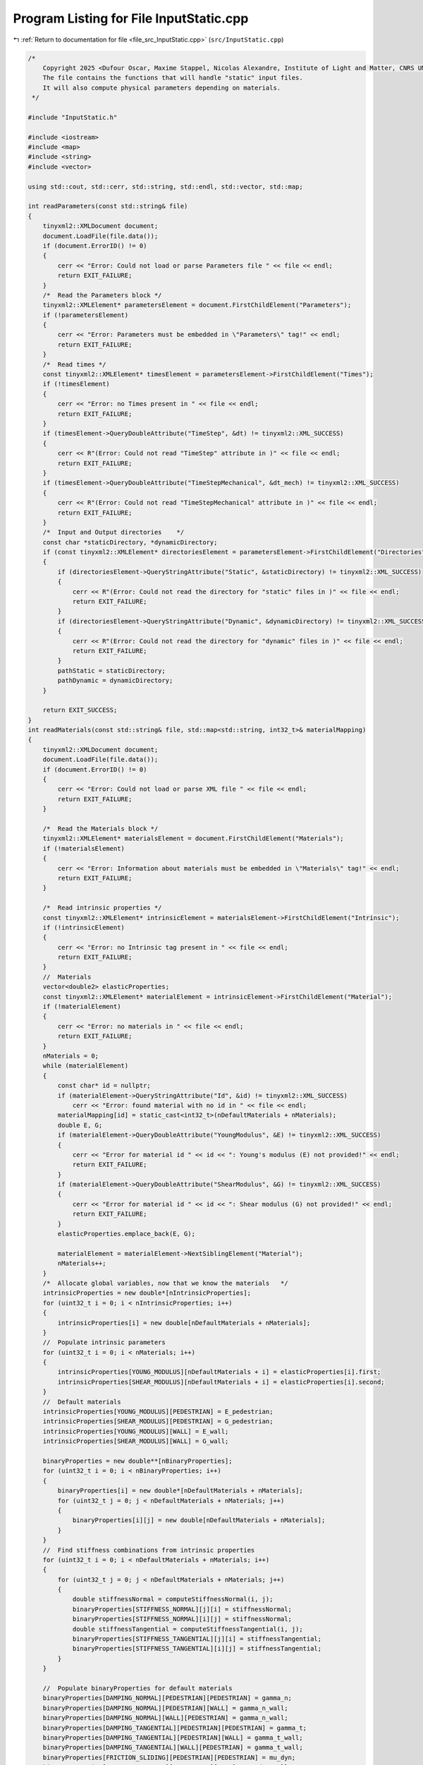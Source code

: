 
.. _program_listing_file_src_InputStatic.cpp:

Program Listing for File InputStatic.cpp
========================================

|exhale_lsh| :ref:`Return to documentation for file <file_src_InputStatic.cpp>` (``src/InputStatic.cpp``)

.. |exhale_lsh| unicode:: U+021B0 .. UPWARDS ARROW WITH TIP LEFTWARDS

.. code-block:: cpp

   /*
       Copyright 2025 <Dufour Oscar, Maxime Stappel, Nicolas Alexandre, Institute of Light and Matter, CNRS UMR 5306>
       The file contains the functions that will handle "static" input files.
       It will also compute physical parameters depending on materials.
    */

   #include "InputStatic.h"

   #include <iostream>
   #include <map>
   #include <string>
   #include <vector>

   using std::cout, std::cerr, std::string, std::endl, std::vector, std::map;

   int readParameters(const std::string& file)
   {
       tinyxml2::XMLDocument document;
       document.LoadFile(file.data());
       if (document.ErrorID() != 0)
       {
           cerr << "Error: Could not load or parse Parameters file " << file << endl;
           return EXIT_FAILURE;
       }
       /*  Read the Parameters block */
       tinyxml2::XMLElement* parametersElement = document.FirstChildElement("Parameters");
       if (!parametersElement)
       {
           cerr << "Error: Parameters must be embedded in \"Parameters\" tag!" << endl;
           return EXIT_FAILURE;
       }
       /*  Read times */
       const tinyxml2::XMLElement* timesElement = parametersElement->FirstChildElement("Times");
       if (!timesElement)
       {
           cerr << "Error: no Times present in " << file << endl;
           return EXIT_FAILURE;
       }
       if (timesElement->QueryDoubleAttribute("TimeStep", &dt) != tinyxml2::XML_SUCCESS)
       {
           cerr << R"(Error: Could not read "TimeStep" attribute in )" << file << endl;
           return EXIT_FAILURE;
       }
       if (timesElement->QueryDoubleAttribute("TimeStepMechanical", &dt_mech) != tinyxml2::XML_SUCCESS)
       {
           cerr << R"(Error: Could not read "TimeStepMechanical" attribute in )" << file << endl;
           return EXIT_FAILURE;
       }
       /*  Input and Output directories    */
       const char *staticDirectory, *dynamicDirectory;
       if (const tinyxml2::XMLElement* directoriesElement = parametersElement->FirstChildElement("Directories"))
       {
           if (directoriesElement->QueryStringAttribute("Static", &staticDirectory) != tinyxml2::XML_SUCCESS)
           {
               cerr << R"(Error: Could not read the directory for "static" files in )" << file << endl;
               return EXIT_FAILURE;
           }
           if (directoriesElement->QueryStringAttribute("Dynamic", &dynamicDirectory) != tinyxml2::XML_SUCCESS)
           {
               cerr << R"(Error: Could not read the directory for "dynamic" files in )" << file << endl;
               return EXIT_FAILURE;
           }
           pathStatic = staticDirectory;
           pathDynamic = dynamicDirectory;
       }

       return EXIT_SUCCESS;
   }
   int readMaterials(const std::string& file, std::map<std::string, int32_t>& materialMapping)
   {
       tinyxml2::XMLDocument document;
       document.LoadFile(file.data());
       if (document.ErrorID() != 0)
       {
           cerr << "Error: Could not load or parse XML file " << file << endl;
           return EXIT_FAILURE;
       }

       /*  Read the Materials block */
       tinyxml2::XMLElement* materialsElement = document.FirstChildElement("Materials");
       if (!materialsElement)
       {
           cerr << "Error: Information about materials must be embedded in \"Materials\" tag!" << endl;
           return EXIT_FAILURE;
       }

       /*  Read intrinsic properties */
       const tinyxml2::XMLElement* intrinsicElement = materialsElement->FirstChildElement("Intrinsic");
       if (!intrinsicElement)
       {
           cerr << "Error: no Intrinsic tag present in " << file << endl;
           return EXIT_FAILURE;
       }
       //  Materials
       vector<double2> elasticProperties;
       const tinyxml2::XMLElement* materialElement = intrinsicElement->FirstChildElement("Material");
       if (!materialElement)
       {
           cerr << "Error: no materials in " << file << endl;
           return EXIT_FAILURE;
       }
       nMaterials = 0;
       while (materialElement)
       {
           const char* id = nullptr;
           if (materialElement->QueryStringAttribute("Id", &id) != tinyxml2::XML_SUCCESS)
               cerr << "Error: found material with no id in " << file << endl;
           materialMapping[id] = static_cast<int32_t>(nDefaultMaterials + nMaterials);
           double E, G;
           if (materialElement->QueryDoubleAttribute("YoungModulus", &E) != tinyxml2::XML_SUCCESS)
           {
               cerr << "Error for material id " << id << ": Young's modulus (E) not provided!" << endl;
               return EXIT_FAILURE;
           }
           if (materialElement->QueryDoubleAttribute("ShearModulus", &G) != tinyxml2::XML_SUCCESS)
           {
               cerr << "Error for material id " << id << ": Shear modulus (G) not provided!" << endl;
               return EXIT_FAILURE;
           }
           elasticProperties.emplace_back(E, G);

           materialElement = materialElement->NextSiblingElement("Material");
           nMaterials++;
       }
       /*  Allocate global variables, now that we know the materials   */
       intrinsicProperties = new double*[nIntrinsicProperties];
       for (uint32_t i = 0; i < nIntrinsicProperties; i++)
       {
           intrinsicProperties[i] = new double[nDefaultMaterials + nMaterials];
       }
       //  Populate intrinsic parameters
       for (uint32_t i = 0; i < nMaterials; i++)
       {
           intrinsicProperties[YOUNG_MODULUS][nDefaultMaterials + i] = elasticProperties[i].first;
           intrinsicProperties[SHEAR_MODULUS][nDefaultMaterials + i] = elasticProperties[i].second;
       }
       //  Default materials
       intrinsicProperties[YOUNG_MODULUS][PEDESTRIAN] = E_pedestrian;
       intrinsicProperties[SHEAR_MODULUS][PEDESTRIAN] = G_pedestrian;
       intrinsicProperties[YOUNG_MODULUS][WALL] = E_wall;
       intrinsicProperties[SHEAR_MODULUS][WALL] = G_wall;

       binaryProperties = new double**[nBinaryProperties];
       for (uint32_t i = 0; i < nBinaryProperties; i++)
       {
           binaryProperties[i] = new double*[nDefaultMaterials + nMaterials];
           for (uint32_t j = 0; j < nDefaultMaterials + nMaterials; j++)
           {
               binaryProperties[i][j] = new double[nDefaultMaterials + nMaterials];
           }
       }
       //  Find stiffness combinations from intrinsic properties
       for (uint32_t i = 0; i < nDefaultMaterials + nMaterials; i++)
       {
           for (uint32_t j = 0; j < nDefaultMaterials + nMaterials; j++)
           {
               double stiffnessNormal = computeStiffnessNormal(i, j);
               binaryProperties[STIFFNESS_NORMAL][j][i] = stiffnessNormal;
               binaryProperties[STIFFNESS_NORMAL][i][j] = stiffnessNormal;
               double stiffnessTangential = computeStiffnessTangential(i, j);
               binaryProperties[STIFFNESS_TANGENTIAL][j][i] = stiffnessTangential;
               binaryProperties[STIFFNESS_TANGENTIAL][i][j] = stiffnessTangential;
           }
       }

       //  Populate binaryProperties for default materials
       binaryProperties[DAMPING_NORMAL][PEDESTRIAN][PEDESTRIAN] = gamma_n;
       binaryProperties[DAMPING_NORMAL][PEDESTRIAN][WALL] = gamma_n_wall;
       binaryProperties[DAMPING_NORMAL][WALL][PEDESTRIAN] = gamma_n_wall;
       binaryProperties[DAMPING_TANGENTIAL][PEDESTRIAN][PEDESTRIAN] = gamma_t;
       binaryProperties[DAMPING_TANGENTIAL][PEDESTRIAN][WALL] = gamma_t_wall;
       binaryProperties[DAMPING_TANGENTIAL][WALL][PEDESTRIAN] = gamma_t_wall;
       binaryProperties[FRICTION_SLIDING][PEDESTRIAN][PEDESTRIAN] = mu_dyn;
       binaryProperties[FRICTION_SLIDING][PEDESTRIAN][WALL] = mu_dyn_wall;
       binaryProperties[FRICTION_SLIDING][WALL][PEDESTRIAN] = mu_dyn_wall;
       for (uint32_t i = nDefaultMaterials; i < nDefaultMaterials + nMaterials; i++)
       {
           binaryProperties[DAMPING_NORMAL][PEDESTRIAN][i] = gamma_n;
           binaryProperties[DAMPING_NORMAL][i][PEDESTRIAN] = gamma_n;
           binaryProperties[DAMPING_NORMAL][WALL][i] = gamma_n_wall;
           binaryProperties[DAMPING_NORMAL][i][WALL] = gamma_n_wall;
           binaryProperties[DAMPING_TANGENTIAL][PEDESTRIAN][i] = gamma_t;
           binaryProperties[DAMPING_TANGENTIAL][i][PEDESTRIAN] = gamma_t;
           binaryProperties[DAMPING_TANGENTIAL][WALL][i] = gamma_t_wall;
           binaryProperties[DAMPING_TANGENTIAL][i][WALL] = gamma_t_wall;
           binaryProperties[FRICTION_SLIDING][PEDESTRIAN][i] = mu_dyn;
           binaryProperties[FRICTION_SLIDING][i][PEDESTRIAN] = mu_dyn;
           binaryProperties[FRICTION_SLIDING][WALL][i] = mu_dyn_wall;
           binaryProperties[FRICTION_SLIDING][i][WALL] = mu_dyn_wall;
       }

       /*  Read relationships for the rest of the binary properties    */
       const tinyxml2::XMLElement* relationshipsElement = materialsElement->FirstChildElement("Binary");
       if (!relationshipsElement)
       {
           cerr << "Error: no Binary tag present in " << file << endl;
           return EXIT_FAILURE;
       }
       const tinyxml2::XMLElement* relationshipElement = relationshipsElement->FirstChildElement("Contact");
       if (!relationshipElement)
       {
           cerr << "Error: no relationships in " << file << endl;
           return EXIT_FAILURE;
       }
       while (relationshipElement)
       {
           const char* id1 = nullptr;
           const char* id2 = nullptr;
           relationshipElement->QueryStringAttribute("Id1", &id1);
           relationshipElement->QueryStringAttribute("Id2", &id2);
           if (!materialMapping.contains(id1) || !materialMapping.contains(id2))
           {
               cerr << "Error: relationships include unknown material ids " << id1 << "or " << id2 << "." << endl;
               return EXIT_FAILURE;
           }
           double gamma_n, gamma_t, mu_d;
           if (relationshipElement->QueryDoubleAttribute("GammaNormal", &gamma_n) != tinyxml2::XML_SUCCESS)
           {
               cerr << "Error for material ids " << id1 << "-" << id2 << ": normal damping (GammaNormal) not provided!" << endl;
               return EXIT_FAILURE;
           }
           if (relationshipElement->QueryDoubleAttribute("GammaTangential", &gamma_t) != tinyxml2::XML_SUCCESS)
           {
               cerr << "Error for material ids " << id1 << "-" << id2 << ": tangential damping (GammaTangential) not provided!" << endl;
               return EXIT_FAILURE;
           }
           if (relationshipElement->QueryDoubleAttribute("KineticFriction", &mu_d) != tinyxml2::XML_SUCCESS)
           {
               cerr << "Error for material ids " << id1 << "-" << id2 << ": kinetic friction (KineticFriction) not provided!" << endl;
               return EXIT_FAILURE;
           }
           //  Fill the remaining slots in the symmetric binaryProperties matrix
           binaryProperties[DAMPING_NORMAL][materialMapping[id1]][materialMapping[id2]] = gamma_n;
           binaryProperties[DAMPING_NORMAL][materialMapping[id2]][materialMapping[id1]] = gamma_n;
           binaryProperties[DAMPING_TANGENTIAL][materialMapping[id1]][materialMapping[id2]] = gamma_t;
           binaryProperties[DAMPING_TANGENTIAL][materialMapping[id2]][materialMapping[id1]] = gamma_t;
           binaryProperties[FRICTION_SLIDING][materialMapping[id1]][materialMapping[id2]] = mu_d;
           binaryProperties[FRICTION_SLIDING][materialMapping[id2]][materialMapping[id1]] = mu_d;
           relationshipElement = relationshipElement->NextSiblingElement("Contact");
       }

       return EXIT_SUCCESS;
   }
   int readGeometry(const std::string& file, std::map<std::string, int32_t>& materialMapping)
   {
       tinyxml2::XMLDocument document;
       document.LoadFile(file.data());
       if (document.ErrorID() != 0)
       {
           cerr << "Error: Could not load or parse XML file " << file << endl;
           return EXIT_FAILURE;
       }

       /*  Read the Geometry block */
       tinyxml2::XMLElement* geometryElement = document.FirstChildElement("Geometry");
       if (!geometryElement)
       {
           cerr << "Error: Information about geometry must be embedded in \"Geometry\" tag!" << endl;
           return EXIT_FAILURE;
       }

       /*  Read dimensions */
       const tinyxml2::XMLElement* dimensionsElement = geometryElement->FirstChildElement("Dimensions");
       if (!dimensionsElement)
       {
           cerr << "Error: no Dimensions tag present in " << file << endl;
           return EXIT_FAILURE;
       }
       if (dimensionsElement->QueryDoubleAttribute("Lx", &Lx) != tinyxml2::XML_SUCCESS)
       {
           cerr << "Error: Could not parse domain dimensions from XML file " << file << endl;
           return EXIT_FAILURE;
       }
       if (dimensionsElement->QueryDoubleAttribute("Ly", &Ly) != tinyxml2::XML_SUCCESS)
       {
           cerr << "Error: Could not parse domain dimensions from XML file " << file << endl;
           return EXIT_FAILURE;
       }

       /*  Read Walls  */
       const tinyxml2::XMLElement* wallElement = geometryElement->FirstChildElement("Wall");
       if (!wallElement)
       {
           cerr << "Error: no wall present on geometry file " << file << endl;
           return EXIT_FAILURE;
       }
       while (wallElement != nullptr)
       {
           //  Fetch material
           const char* materialId = nullptr;
           wallElement->QueryStringAttribute("MaterialId", &materialId);
           if (!materialId || !materialMapping.contains(materialId))
           {
               // cout << "Warning: unknown or absent material id " << materialId << "given for one of the walls.";
               // cout << "The default material will be used." << endl;
               obstaclesMaterial.push_back(WALL);   //  If unknown id, give the default WALL material
           }
           else
               obstaclesMaterial.push_back(materialMapping[materialId]);

           vector<double2> wall;
           const tinyxml2::XMLElement* cornerElement = wallElement->FirstChildElement("Corner");
           if (!cornerElement)
           {
               cerr << "Error: no corners in wall!" << endl;
               return EXIT_FAILURE;
           }
           while (cornerElement != nullptr)
           {
               const char* buffer = nullptr;
               if (cornerElement->QueryStringAttribute("Coordinates", &buffer) != tinyxml2::XML_SUCCESS)
               {
                   cerr << "Error: Could not parse corner coordinates from XML file " << file << endl;
                   return EXIT_FAILURE;
               }
               auto [rc, coordinates] = parse2DComponents(buffer);
               if (rc != EXIT_SUCCESS)
               {
                   cerr << "Error: Could not parse corner coordinates from XML file " << file << endl;
                   return EXIT_FAILURE;
               }
               wall.emplace_back(coordinates);
               cornerElement = cornerElement->NextSiblingElement("Corner");
           }
           listObstacles.push_back(wall);

           wallElement = wallElement->NextSiblingElement("Wall");
       }

       return EXIT_SUCCESS;
   }
   int readAgents(const std::string& file, std::vector<unsigned>& nShapesPerAgent, std::vector<unsigned>& shapeIDagent,
                  std::vector<int>& edges, std::vector<double>& radii, std::vector<double>& masses, std::vector<double>& mois,
                  std::vector<double2>& delta_gtos, std::map<std::string, int32_t>& materialMapping)
   {
       tinyxml2::XMLDocument document;
       document.LoadFile(file.data());
       if (document.ErrorID() != 0)
       {
           cerr << "Error: Could not load or parse XML file" << file << endl;
           return EXIT_FAILURE;
       }

       /*  Read the Agents block   */
       tinyxml2::XMLElement* agentsElement = document.FirstChildElement("Agents");
       if (!agentsElement)
       {
           cerr << "Error: agents must be embedded in \"Agents\" tag!" << endl;
           return EXIT_FAILURE;
       }
       const tinyxml2::XMLElement* agentElement = agentsElement->FirstChildElement("Agent");
       if (!agentElement)
       {
           cerr << "Error: no Agent tag present in " << file << endl;
           return EXIT_FAILURE;
       }
       size_t sGlobal = 0;
       uint32_t agentId = 0;
       while (agentElement != nullptr)
       {
           //  Id (ignored)
           const char* externId;
           if (agentElement->QueryStringAttribute("Id", &externId) != tinyxml2::XML_SUCCESS)
           {
               cerr << "Error: please provide identifiers for your agents " << endl;
               return EXIT_FAILURE;
           }
           agentMap[externId] = agentId;
           agentMapInverse.emplace_back(externId);
           //  Mass and Moment of Inertia
           double mass, moi;
           if (agentElement->QueryDoubleAttribute("Mass", &mass) != tinyxml2::XML_SUCCESS)
               cerr << "Error: could not get mass from agent " << externId << endl;
           if (agentElement->QueryDoubleAttribute("MomentOfInertia", &moi) != tinyxml2::XML_SUCCESS)
               cerr << "Error: could not get moment of inertia from agent " << externId << endl;
           masses.push_back(mass);
           mois.push_back(moi);
           double dampingTranslational, dampingRotational;
           if (agentElement->QueryDoubleAttribute("FloorDamping", &dampingTranslational) != tinyxml2::XML_SUCCESS)
           {
               // cout << "Warning: for agent " << externId << ": translational damping (FloorDamping) not provided! ";
               // cout << "Default value will be used." << endl;
               dampingTranslational = 1 / tau_mech_translational;
           }
           if (agentElement->QueryDoubleAttribute("AngularDamping", &dampingRotational) != tinyxml2::XML_SUCCESS)
           {
               // cout << "Warning: for agent " << externId << ": rotational damping (AngularDamping) not provided! ";
               // cout << "Default value will be used." << endl;
               dampingRotational = 1 / tau_mech_rotational;
           }
           agentProperties.emplace_back(dampingTranslational, dampingRotational);

           //  Shapes
           const tinyxml2::XMLElement* shapeElement = agentElement->FirstChildElement("Shape");
           if (!shapeElement)
           {
               cerr << "Error: an agent has no shapes in " << file << endl;
               return EXIT_FAILURE;
           }
           size_t s = 0;
           while (shapeElement != nullptr)
           {
               //  Fill shapeIDagent - as many agentIds as there are shapes for it
               shapeIDagent.push_back(agentId);
               //  Fetch id
               const char* shapeExternId = nullptr;
               if (shapeElement->QueryStringAttribute("Id", &shapeExternId) != tinyxml2::XML_SUCCESS)
               {
                   cerr << "Error: please provide identifier for your shapes" << endl;
                   return EXIT_FAILURE;
               }
               shapeMap[{externId, shapeExternId}] = sGlobal;
               shapeMapInverse.emplace_back(shapeExternId);
               //  Fetch material
               const char* materialId = nullptr;
               shapeElement->QueryStringAttribute("MaterialId", &materialId);
               if (!materialId || !materialMapping.contains(materialId))
               {
                   // cout << "Warning: unknown or absent material id " << materialId << "given for one of the shapes.";
                   // cout << "The default material will be used." << endl;
                   shapesMaterial[sGlobal] = PEDESTRIAN;   //  if unknown material, give the default
               }
               else
                   shapesMaterial[sGlobal] = materialMapping[materialId];

               double radius;
               if (shapeElement->QueryDoubleAttribute("Radius", &radius) != tinyxml2::XML_SUCCESS)
               {
                   cerr << "Error: could not get radius from shape " << s + 1 << " in agent " << agentId << endl;
                   return EXIT_FAILURE;
               }
               radii.push_back(radius);
               const char* buffer = nullptr;
               if (shapeElement->QueryStringAttribute("Position", &buffer) != tinyxml2::XML_SUCCESS)
               {
                   cerr << "Error: Could not parse shape coordinates from XML file " << file << endl;
                   return EXIT_FAILURE;
               }
               auto [rc, coordinates] = parse2DComponents(buffer);
               if (rc != EXIT_SUCCESS)
               {
                   cerr << "Error: Could not parse shape coordinates from XML file " << file << endl;
                   return EXIT_FAILURE;
               }
               delta_gtos.emplace_back(coordinates);

               shapeElement = shapeElement->NextSiblingElement("Shape");
               s++;
               sGlobal++;
           }
           nShapesPerAgent.push_back(s);
           edges.push_back(static_cast<int>(sGlobal));

           agentElement = agentElement->NextSiblingElement("Agent");
           agentId++;
       }

       nAgents = masses.size();
       edges.insert(edges.begin(), 0);

       return EXIT_SUCCESS;
   }

   double computeStiffnessNormal(const uint32_t i, const uint32_t j)
   {
       const double Ei = intrinsicProperties[YOUNG_MODULUS][i];
       const double Ej = intrinsicProperties[YOUNG_MODULUS][j];
       const double Gi = intrinsicProperties[SHEAR_MODULUS][i];
       const double Gj = intrinsicProperties[SHEAR_MODULUS][j];

       return 1 / ((4 * Gi - Ei) / (4 * pow(Gi, 2)) + (4 * Gj - Ej) / (4 * pow(Gj, 2)));
   }
   double computeStiffnessTangential(const uint32_t i, const uint32_t j)
   {
       const double Ei = intrinsicProperties[YOUNG_MODULUS][i];
       const double Ej = intrinsicProperties[YOUNG_MODULUS][j];
       const double Gi = intrinsicProperties[SHEAR_MODULUS][i];
       const double Gj = intrinsicProperties[SHEAR_MODULUS][j];

       return 1 / ((6 * Gi - Ei) / (8 * pow(Gi, 2)) + (6 * Gj - Ej) / (8 * pow(Gj, 2)));
   }
